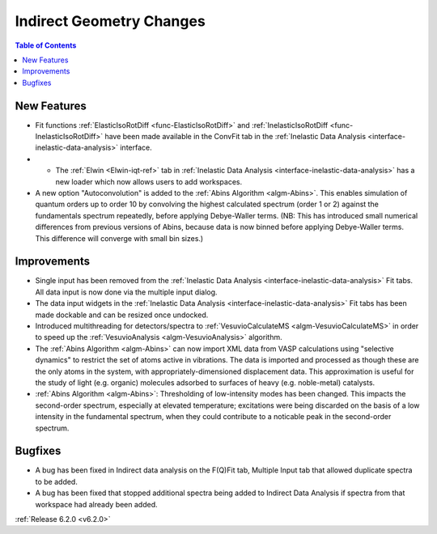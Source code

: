 =========================
Indirect Geometry Changes
=========================

.. contents:: Table of Contents
   :local:

New Features
############
- Fit functions :ref:`ElasticIsoRotDiff <func-ElasticIsoRotDiff>` and :ref:`InelasticIsoRotDiff <func-InelasticIsoRotDiff>` have been made available in the ConvFit tab in the :ref:`Inelastic Data Analysis <interface-inelastic-data-analysis>` interface.
- - The :ref:`Elwin <Elwin-iqt-ref>` tab in :ref:`Inelastic Data Analysis <interface-inelastic-data-analysis>` has a new loader which now allows users to add workspaces.
- A new option "Autoconvolution" is added to the :ref:`Abins Algorithm <algm-Abins>`.
  This enables simulation of quantum orders up to order 10 by
  convolving the highest calculated spectrum (order 1 or 2) against
  the fundamentals spectrum repeatedly, before applying Debye-Waller
  terms. (NB: This has introduced small numerical differences from
  previous versions of Abins, because data is now binned before
  applying Debye-Waller terms. This difference will converge with
  small bin sizes.)

Improvements
############
- Single input has been removed from the :ref:`Inelastic Data Analysis <interface-inelastic-data-analysis>` Fit tabs. All data input is now done via the multiple input dialog.
- The data input widgets in the :ref:`Inelastic Data Analysis <interface-inelastic-data-analysis>` Fit tabs has been made dockable and can be resized once undocked.
- Introduced multithreading for detectors/spectra to :ref:`VesuvioCalculateMS <algm-VesuvioCalculateMS>` in order to speed up the :ref:`VesuvioAnalysis <algm-VesuvioAnalysis>` algorithm.
- The :ref:`Abins Algorithm <algm-Abins>` can now import XML data from VASP calculations
  using "selective dynamics" to restrict the set of atoms active in
  vibrations. The data is imported and processed as though these are
  the only atoms in the system, with appropriately-dimensioned
  displacement data. This approximation is useful for the study of
  light (e.g. organic) molecules adsorbed to surfaces of heavy
  (e.g. noble-metal) catalysts.
- :ref:`Abins Algorithm <algm-Abins>`: Thresholding of low-intensity modes has been changed. This
  impacts the second-order spectrum, especially at elevated
  temperature; excitations were being discarded on the basis of a low
  intensity in the fundamental spectrum, when they could contribute to a
  noticable peak in the second-order spectrum.

Bugfixes
########
- A bug has been fixed in Indirect data analysis on the F(Q)Fit tab, Multiple Input tab that allowed duplicate spectra to be added.
- A bug has been fixed that stopped additional spectra being added to Indirect Data Analysis if spectra from that workspace had already been added.


:ref:`Release 6.2.0 <v6.2.0>`
